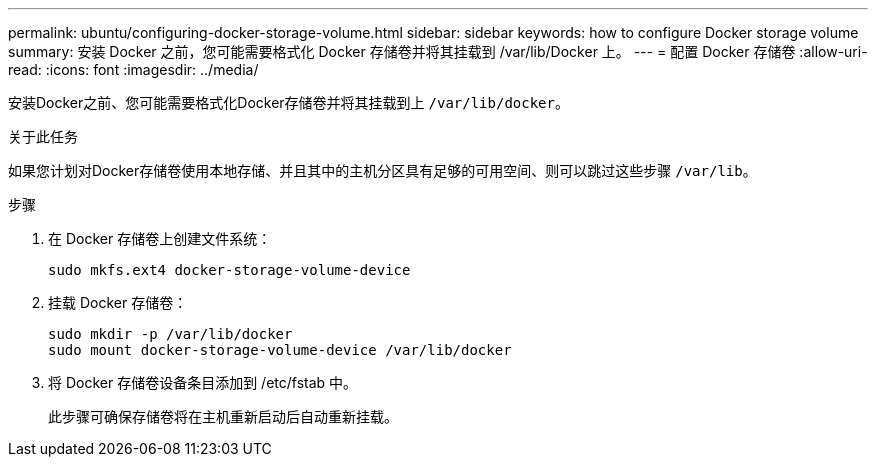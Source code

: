 ---
permalink: ubuntu/configuring-docker-storage-volume.html 
sidebar: sidebar 
keywords: how to configure Docker storage volume 
summary: 安装 Docker 之前，您可能需要格式化 Docker 存储卷并将其挂载到 /var/lib/Docker 上。 
---
= 配置 Docker 存储卷
:allow-uri-read: 
:icons: font
:imagesdir: ../media/


[role="lead"]
安装Docker之前、您可能需要格式化Docker存储卷并将其挂载到上 `/var/lib/docker`。

.关于此任务
如果您计划对Docker存储卷使用本地存储、并且其中的主机分区具有足够的可用空间、则可以跳过这些步骤 `/var/lib`。

.步骤
. 在 Docker 存储卷上创建文件系统：
+
[listing]
----
sudo mkfs.ext4 docker-storage-volume-device
----
. 挂载 Docker 存储卷：
+
[listing]
----
sudo mkdir -p /var/lib/docker
sudo mount docker-storage-volume-device /var/lib/docker
----
. 将 Docker 存储卷设备条目添加到 /etc/fstab 中。
+
此步骤可确保存储卷将在主机重新启动后自动重新挂载。


